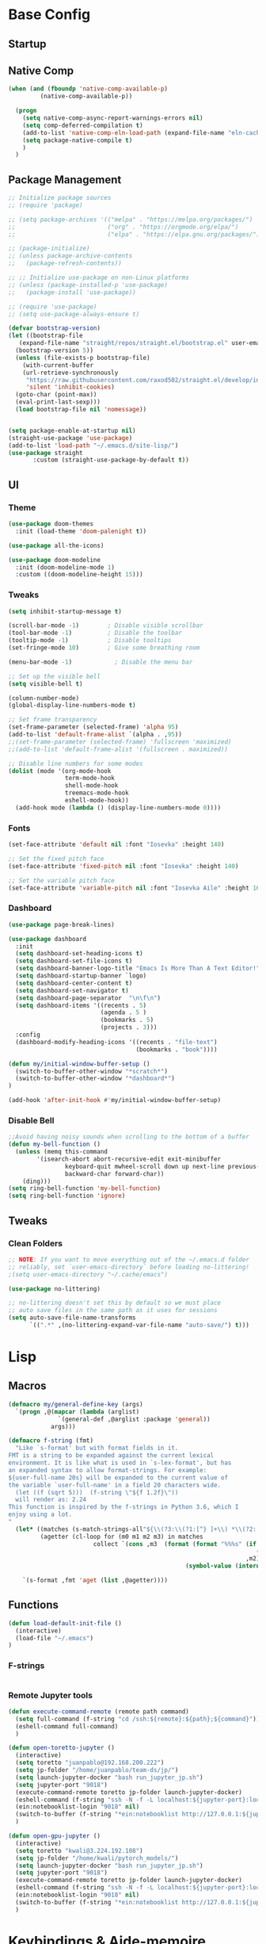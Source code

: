 #+PROPERTY: header-args:emacs-lisp :tangle /home/juanpablo/.emacs

* Base Config
** Startup
** Native Comp
#+begin_src emacs-lisp
    (when (and (fboundp 'native-comp-available-p)
             (native-comp-available-p))

      (progn
        (setq native-comp-async-report-warnings-errors nil)
        (setq comp-deferred-compilation t)
        (add-to-list 'native-comp-eln-load-path (expand-file-name "eln-cache/" user-emacs-directory))
        (setq package-native-compile t)
        )
      )
#+end_src

#+RESULTS:
: t

** Package Management

#+begin_src emacs-lisp
  ;; Initialize package sources
  ;; (require 'package)

  ;; (setq package-archives '(("melpa" . "https://melpa.org/packages/")
  ;;                          ("org" . "https://orgmode.org/elpa/")
  ;;                          ("elpa" . "https://elpa.gnu.org/packages/")))

  ;; (package-initialize)
  ;; (unless package-archive-contents
  ;;   (package-refresh-contents))

  ;; ;; Initialize use-package on non-Linux platforms
  ;; (unless (package-installed-p 'use-package)
  ;;   (package-install 'use-package))

  ;; (require 'use-package)
  ;; (setq use-package-always-ensure t)

  (defvar bootstrap-version)
  (let ((bootstrap-file
	 (expand-file-name "straight/repos/straight.el/bootstrap.el" user-emacs-directory))
	(bootstrap-version 5))
    (unless (file-exists-p bootstrap-file)
      (with-current-buffer
	  (url-retrieve-synchronously
	   "https://raw.githubusercontent.com/raxod502/straight.el/develop/install.el"
	   'silent 'inhibit-cookies)
	(goto-char (point-max))
	(eval-print-last-sexp)))
    (load bootstrap-file nil 'nomessage))


  (setq package-enable-at-startup nil)
  (straight-use-package 'use-package)
  (add-to-list 'load-path "~/.emacs.d/site-lisp/")
  (use-package straight
	     :custom (straight-use-package-by-default t))

#+end_src

** UI
*** Theme

#+begin_src emacs-lisp
(use-package doom-themes
  :init (load-theme 'doom-palenight t))

(use-package all-the-icons)

(use-package doom-modeline
  :init (doom-modeline-mode 1)
  :custom ((doom-modeline-height 15)))
#+end_src

#+RESULTS:

*** Tweaks
 #+begin_src emacs-lisp
 (setq inhibit-startup-message t)

 (scroll-bar-mode -1)        ; Disable visible scrollbar
 (tool-bar-mode -1)          ; Disable the toolbar
 (tooltip-mode -1)           ; Disable tooltips
 (set-fringe-mode 10)        ; Give some breathing room

 (menu-bar-mode -1)            ; Disable the menu bar

 ;; Set up the visible bell
 (setq visible-bell t)

 (column-number-mode)
 (global-display-line-numbers-mode t)

 ;; Set frame transparency
 (set-frame-parameter (selected-frame) 'alpha 95)
 (add-to-list 'default-frame-alist `(alpha . ,95))
 ;;(set-frame-parameter (selected-frame) 'fullscreen 'maximized)
 ;;(add-to-list 'default-frame-alist '(fullscreen . maximized))

 ;; Disable line numbers for some modes
 (dolist (mode '(org-mode-hook
                 term-mode-hook
                 shell-mode-hook
                 treemacs-mode-hook
                 eshell-mode-hook))
   (add-hook mode (lambda () (display-line-numbers-mode 0))))
 #+end_src

*** Fonts

#+begin_src emacs-lisp
(set-face-attribute 'default nil :font "Iosevka" :height 140)

;; Set the fixed pitch face
(set-face-attribute 'fixed-pitch nil :font "Iosevka" :height 140)

;; Set the variable pitch face
(set-face-attribute 'variable-pitch nil :font "Iosevka Aile" :height 160 :weight 'regular)
#+end_src

*** Dashboard
#+begin_src emacs-lisp
(use-package page-break-lines)

(use-package dashboard 
  :init      
  (setq dashboard-set-heading-icons t)
  (setq dashboard-set-file-icons t)
  (setq dashboard-banner-logo-title "Emacs Is More Than A Text Editor!")
  (setq dashboard-startup-banner `logo) 
  (setq dashboard-center-content t)
  (setq dashboard-set-navigator t)
  (setq dashboard-page-separator  "\n\f\n")
  (setq dashboard-items '((recents . 5)
                          (agenda . 5 )
                          (bookmarks . 5)
                          (projects . 3)))
  :config
  (dashboard-modify-heading-icons '((recents . "file-text")
                                    (bookmarks . "book"))))

(defun my/initial-window-buffer-setup ()
  (switch-to-buffer-other-window "*scratch*")
  (switch-to-buffer-other-window "*dashboard*")
)

(add-hook 'after-init-hook #'my/initial-window-buffer-setup)
#+end_src
*** Disable Bell
#+begin_src emacs-lisp
;;Avoid having noisy sounds when scrolling to the bottom of a buffer
(defun my-bell-function ()
  (unless (memq this-command
		'(isearch-abort abort-recursive-edit exit-minibuffer
				keyboard-quit mwheel-scroll down up next-line previous-line
				backward-char forward-char))
    (ding)))
(setq ring-bell-function 'my-bell-function)
(setq ring-bell-function 'ignore)
#+end_src

** Tweaks
*** Clean Folders

#+begin_src emacs-lisp
;; NOTE: If you want to move everything out of the ~/.emacs.d folder
;; reliably, set `user-emacs-directory` before loading no-littering!
;(setq user-emacs-directory "~/.cache/emacs")

(use-package no-littering)

;; no-littering doesn't set this by default so we must place
;; auto save files in the same path as it uses for sessions
(setq auto-save-file-name-transforms
      `((".*" ,(no-littering-expand-var-file-name "auto-save/") t)))
#+end_src

* Lisp
** Macros

#+begin_src emacs-lisp
(defmacro my/general-define-key (args)
  `(progn ,@(mapcar (lambda (arglist)
		      `(general-def ,@arglist :package 'general))
		    args)))

(defmacro f-string (fmt)
  "Like `s-format' but with format fields in it.
FMT is a string to be expanded against the current lexical
environment. It is like what is used in `s-lex-format', but has
an expanded syntax to allow format-strings. For example:
${user-full-name 20s} will be expanded to the current value of
the variable `user-full-name' in a field 20 characters wide.
  (let ((f (sqrt 5)))  (f-string \"${f 1.2f}\"))
  will render as: 2.24
This function is inspired by the f-strings in Python 3.6, which I
enjoy using a lot.
"
  (let* ((matches (s-match-strings-all"${\\(?3:\\(?1:[^} ]+\\) *\\(?2:[^}]*\\)\\)}" fmt))
         (agetter (cl-loop for (m0 m1 m2 m3) in matches
                        collect `(cons ,m3  (format (format "%%%s" (if (string= ,m2 "")
                                                                      (if s-lex-value-as-lisp "S" "s")
                                                                   ,m2))
                                                  (symbol-value (intern ,m1)))))))

    `(s-format ,fmt 'aget (list ,@agetter))))
#+end_src
** Functions
#+begin_src emacs-lisp
(defun load-default-init-file ()
  (interactive)
  (load-file "~/.emacs")
)
#+end_src
*** F-strings
#+begin_src emacs-lisp

#+end_src

#+RESULTS:
: f-string
*** Remote Jupyter tools
#+begin_src emacs-lisp
(defun execute-command-remote (remote path command)
  (setq full-command (f-string "cd /ssh:${remote}:${path};${command}"))
  (eshell-command full-command)
  )

(defun open-toretto-jupyter ()
  (interactive)
  (setq toretto "juanpablo@192.168.200.222")
  (setq jp-folder "/home/juanpablo/team-ds/jp/")
  (setq launch-jupyter-docker "bash run_jupyter_jp.sh")
  (setq jupyter-port "9018")
  (execute-command-remote toretto jp-folder launch-jupyter-docker)
  (eshell-command (f-string "ssh -N -f -L localhost:${jupyter-port}:localhost:${jupyter-port} ${toretto}"))
  (ein:notebooklist-login "9018" nil)
  (switch-to-buffer (f-string "*ein:notebooklist http://127.0.0.1:${jupyter-port}*"))
  )

(defun open-gpu-jupyter ()
  (interactive)
  (setq toretto "kwali@3.224.192.108")
  (setq jp-folder "/home/kwali/pytorch_models/")
  (setq launch-jupyter-docker "bash run_jupyter_jp.sh")
  (setq jupyter-port "9018")
  (execute-command-remote toretto jp-folder launch-jupyter-docker)
  (eshell-command (f-string "ssh -N -f -L localhost:${jupyter-port}:localhost:${jupyter-port} ${toretto}"))
  (ein:notebooklist-login "9018" nil)
  (switch-to-buffer (f-string "*ein:notebooklist http://127.0.0.1:${jupyter-port}*"))
  )
#+end_src

#+RESULTS:
: open-gpu-jupyter

* Keybindings & Aide-memoire
** General
#+begin_src emacs-lisp

  ;; Emacs oriented keybinding. Do good, not evil!
  ;; An interesting link for this is
  ;; https://yiufung.net/post/emacs-key-binding-conventions-and-why-you-should-try-it/

  (use-package general
    :config
    (my/general-define-key
     (("M-w" 'easy-kill
       "C-@" 'er/expand-region
       "C-s" 'swiper
       "C-M-s" 'avy-goto-char
       "C-x o" 'ace-window
       "M-o"   'other-window
       "C-x C-b" 'counsel-switch-buffer
       )
      ("C-c o" 'hydra-window/body
       "C-c p" 'projectile-command-map
       "C-c b" 'my/eaf-open-browser
       "C-c B" 'hydra-browser/body
       "C-c y w" 'aya-create
       "C-c y y" 'aya-expand
       "C-c y s" 'aya-persist-snippet
       )
      (:keymaps 'minibuffer-local-map
		"C-r" 'counsel-minibuffer-history)
      (:keymaps 'corfu-map
		:states 'insert
		"C-n" #'corfu-next
		"C-p" #'corfu-previous
		"<escape>" #'corfu-quit
		"<return>" #'corfu-insert
		"H-SPC" #'corfu-insert-separator
		;; "SPC" #'corfu-insert-separator ; Use when `corfu-quit-at-boundary' is non-nil
		"M-d" #'corfu-show-documentation
		"C-g" #'corfu-quit
		"M-l" #'corfu-show-location)
      (:keymaps 'corfu-map
		     ;; This is a manual toggle for the documentation popup.
		     [remap corfu-show-documentation] #'corfu-doc-toggle ; Remap the default doc command
		     ;; Scroll in the documentation window
		     "M-n" #'corfu-doc-scroll-up
		     "M-p" #'corfu-doc-scroll-down)
  )))
#+end_src

#+RESULTS:
: t

** Hydras
*** Window
#+begin_src emacs-lisp
(use-package hydra)
(use-package pretty-hydra)
(use-package windmove)
(use-package transpose-frame)
(use-package headlong)
(winner-mode 1)

;;shameleslly taken from abo-abo's init files
(pretty-hydra-define hydra-window (:foreign-keys warn :quit-key "q")
("Arrange"
 (("v" (lambda ()
         (interactive)
         (split-window-right)
         (windmove-right))
       "vert")
  ("x" (lambda ()
         (interactive)
         (split-window-below)
         (windmove-down))
       "horz")
 ("d" ace-delete-window "del")
 ("o" delete-other-windows "one" :exit t)
 ("s" ace-swap-window "swap") 
 ("t" transpose-frame "transpose" :exit t)
 ("+" balance-windows "balance")
 ("u" (progn (winner-undo) (setq this-command 'winner-undo)) "undo"))
 "Move"
 (("h" windmove-left nil)
  ("j" windmove-down nil)
  ("k" windmove-up nil)
  ("l" windmove-right nil)
  ("a" ace-window "ace")
  ("i" ace-maximize-window "ace-one" :exit t)
  ("b" ido-switch-buffer "buf")
  ("m" headlong-bookmark-jump "bmk"))
  )
)
#+end_src

#+RESULTS:
: hydra-window/body
*** EAF
#+begin_src emacs-lisp 
;; More of a mnemonic hydra than a cluster of keys to be chained like aya keybinds for example.
(pretty-hydra-define hydra-browser (:foreign-keys warn :quit-key "q")
("Go to"
 (("o" eaf-py-proxy-insert_or_open_browser "open")
  ("t" eaf-py-proxy-insert_or_new_blank_page "tab")
  ("T" eaf-py-proxy-insert_or_recover_prev_close_page "recover"))
 "Move"
 (("j" eaf-py-proxy-insert_or_scroll_up nil)
  ("k" eaf-py-proxy-insert_or_scroll_down nil)
  ("h" eaf-py-proxy-insert_or_scroll_left nil)
  ("l" eaf-py-proxy-insert_or_scroll_right nil)
  ("H" eaf-py-proxy-insert_or_history_backward nil)
  ("L" eaf-py-proxy-insert_or_history_forward nil)
  ("J" eaf-py-proxy-insert_or_select_left_tab nil)
  ("K" eaf-py-proxy-insert_or_select_right_tab nil)
  ("O" eaf-py-proxy-insert_or_open_link_new_buffer_other_window nil)
  ("i" eaf-py-proxy-insert_or_focus_input "input")
  ("e" eaf-py-proxy-insert_or_edit_url "edit-url")
  ("r" eaf-py-proxy-insert_or_refresh_ "refresh")
  ("f" eaf-py-proxy-insert_or_open_link "link")
  ("F" eaf-py-proxy-insert_or_open_link_new_buffer "link-newbuf"))
 "Actions"
 (("a" eaf-py-proxy-atomic_edit "atomic")
  ("s" eaf-py-proxy-save_page_password "save-password")
  ("p" eaf-py-proxy-toggle_password_autofill "insert-password")
  ("," eaf-py-proxy-insert_or_switch_to_reader_mode "reader-mode")
  (";" eaf-py-proxy-insert_or_translate_page "translate")
  ("m" eaf-py-proxy-insert_or_toggle_device "tgl-device"))
 "Open"
 (("d" eaf-py-proxy-insert_or_open_downloads_setting "dwlds")
  ("D"  eaf-py-proxy-open_devtools "dev-tools")
  ("y"    eaf-py-proxy-insert_or_download_youtube_video "yt-dl"))
 "Visuals"
 (("0" eaf-py-proxy-insert_or_zoom_reset "reset")
  ("-" eaf-py-proxy-zoom_out "out")
  ("=" eaf-py-proxy-zoom_in "in")
  ("3" eaf-py-proxy-insert_or_save_as_screenshot "scrshot"))
  )
)

#+end_src

#+RESULTS:
: hydra-browser/body

M-e atomic edit
C-t toggle password autofill
C-d save page password
; translate page
, reader mode

Caret mode usual keys

"c" eaf-py-proxy-insert_or_caret_at_line
"v" eaf-py-proxy-caret_toggle_mark
"w" eaf-py-proxy-caret_next_word
"M-w" eaf-py-proxy-copy_text
<escape>   eaf-py-proxy-caret_exit

To be added

()

** Which-key
#+begin_src emacs-lisp
(use-package which-key
  :init (which-key-mode)
  :diminish which-key-mode
  :config
  (setq which-key-idle-delay 1)
)
#+end_src

#+RESULTS:
: t

** Yasnippets
#+begin_src emacs-lisp
(use-package yasnippet
  :init
  (setq yas-snippet-dirs
	'("~/.emacs.d/snippets") ;; personal snippets
	))

(use-package auto-yasnippet)

#+end_src
* Discoverability
** Ivy
*** Basics and Counsel

 #+begin_src emacs-lisp
 (use-package ivy
   :diminish
   :config
   (ivy-mode 1))

 (use-package counsel
   :custom
   (counsel-linux-app-format-function #'counsel-linux-app-format-function-name-only)
   :config
   (counsel-mode 1))

 (use-package ivy-rich
   :after ivy
   :init
   (ivy-rich-mode 1)
   (setq ivy-rich-parse-remote-buffer nil))


 #+end_src

 #+RESULTS:
 : t

*** Prescient

#+begin_src emacs-lisp
(use-package ivy-prescient
  :after counsel
  :custom
  (ivy-prescient-enable-filtering nil)
  :config
  (setq ivy-prescient-sort-commands '(:not swiper swiper-isearch counsel-yank-pop counsel-find-file counsel-recentf counsel-descbinds))
  (ivy-prescient-mode 1))
#+end_src

#+RESULTS:
: t
** Projectile
#+begin_src emacs-lisp
(use-package projectile
  :init
  (setq projectile-project-search-path '("~/" "~/work"))
  :config
  (setq projectile-indexing-method 'native)
  (setq projectile-completion-system 'ivy)
  (setq projectile-enable-caching t)
;;  (setq projectile-switch-project-action #'projectile-dired)
  (projectile-mode +1)
)
#+end_src

#+RESULTS:
: t
* Editing
** Avy
#+begin_src emacs-lisp
(use-package avy)
#+end_src

** Ace Window
#+begin_src emacs-lisp
(use-package ace-window)
#+end_src

** Expand

#+begin_src emacs-lisp
(use-package expand-region)
(use-package easy-kill)
#+end_src

#+RESULTS:

* Tramp
#+begin_src emacs-lisp
(use-package docker-tramp)

(defun remote-shell--dummy1 (path)
    (interactive "sPath:")
    (let ((default-directory path) (current-prefix-arg '(4)))
      (call-interactively 'shell)))

(defun remote-shell--dummy2 (path)
    (interactive (list (read-directory-name "Default directory: " nil nil t default-directory)))
    (let ((default-directory path) (current-prefix-arg '(4)))
      (call-interactively 'shell)))

(load-file (concat (car (directory-files "/home/juanpablo/.emacs.d/elpa/" t "counsel*" nil)) "/counsel.el"))
(defun open-shell-new-buffer (path)
  (let ((default-directory path) (current-prefix-arg '(4)))
    (call-interactively 'shell)
    )
  )
(defun remote-shell ()
  (interactive)
  (ivy-read "Open shell in path:" #'read-file-name-internal
            :matcher #'counsel--find-file-matcher
            :initial-input nil
            :action #'open-shell-new-buffer
            :preselect (counsel--preselect-file)
            :require-match 'confirm-after-completion
            :history 'file-name-history
            :keymap counsel-find-file-map
            :caller #'remote-shell)
  )


#+end_src

#+RESULTS:
: remote-shell
* Org

#+begin_src emacs-lisp
(defun efs/org-font-setup ()
  ;; Replace list hyphen with dot
  (font-lock-add-keywords 'org-mode
                          '(("^ *\\([-]\\) "
                             (0 (prog1 () (compose-region (match-beginning 1) (match-end 1) "•"))))))

  ;; Set faces for heading levels
  (dolist (face '((org-level-1 . 1.2)
                  (org-level-2 . 1.1)
                  (org-level-3 . 1.05)
                  (org-level-4 . 1.0)
                  (org-level-5 . 1.1)
                  (org-level-6 . 1.1)
                  (org-level-7 . 1.1)
                  (org-level-8 . 1.1)))
    (set-face-attribute (car face) nil :font "Cantarell" :weight 'regular :height (cdr face)))

  ;; Ensure that anything that should be fixed-pitch in Org files appears that way
  (set-face-attribute 'org-block nil    :foreground nil :inherit 'fixed-pitch)
  (set-face-attribute 'org-table nil    :inherit 'fixed-pitch)
  (set-face-attribute 'org-formula nil  :inherit 'fixed-pitch)
  (set-face-attribute 'org-code nil     :inherit '(shadow fixed-pitch))
  (set-face-attribute 'org-table nil    :inherit '(shadow fixed-pitch))
  (set-face-attribute 'org-verbatim nil :inherit '(shadow fixed-pitch))
  (set-face-attribute 'org-special-keyword nil :inherit '(font-lock-comment-face fixed-pitch))
  (set-face-attribute 'org-meta-line nil :inherit '(font-lock-comment-face fixed-pitch))
  (set-face-attribute 'org-checkbox nil  :inherit 'fixed-pitch)
  (set-face-attribute 'line-number nil :inherit 'fixed-pitch)
  (set-face-attribute 'line-number-current-line nil :inherit 'fixed-pitch))

(defun efs/org-mode-setup ()
  (org-indent-mode)
  (variable-pitch-mode 1)
  (visual-line-mode 1))

(use-package org
  :commands (org-capture org-agenda)
  :hook (org-mode . efs/org-mode-setup)
  :config
  (setq org-ellipsis " ▾")
  (efs/org-font-setup)
  (org-babel-do-load-languages
    'org-babel-load-languages
    '((emacs-lisp . t)
      (python . t)
      (shell . t)))
  (setq org-confirm-babel-evaluate nil)
  (setq org-capture-templates nil)
)
#+end_src

#+RESULTS:


#+begin_src emacs-lisp
(use-package org-bullets
  :hook (org-mode . org-bullets-mode)
  :custom
  (org-bullets-bullet-list '("◉" "○" "●" "○" "●" "○" "●")))
#+end_src

#+begin_src emacs-lisp
(use-package org-download
  :init
  (with-eval-after-load 'org
    (org-download-enable))
)
#+end_src

#+RESULTS:
* Awesome Packages
** Magit
#+begin_src emacs-lisp
(use-package magit)
#+end_src
** EAF
#+begin_src emacs-lisp
(use-package eaf
  :load-path "~/.emacs.d/site-lisp/emacs-application-framework" ; Set to "/usr/share/emacs/site-lisp/eaf" if installed from AUR
  :custom
  (eaf-browser-continue-where-left-off t)
  :config
  (setq eaf-browser-enable-adblocker t)
  (require 'eaf-browser)
)

(defun my/eaf-open-browser (&optional args)
  (interactive "P")
  (progn
    (split-window-right)
    (other-window 1)
  )
  (if (equal current-prefix-arg '(4))
    (call-interactively #'eaf-open-browser)
    (eaf-open (eaf-wrap-url "www.google.com") "browser" args))
)
#+end_src


(equal current-prefix-arg nil)
** Nyxt

#+begin_src emacs-lisp :tangle no
    (use-package emacs-with-nyxt
      :ensure nil
      :load-path "~/.emacs.d/site-lisp/emacs-with-nyxt"
      )

  (use-package slime
      :config
      (setq slime-lisp-implementations 
        '(
          ;; (clisp ("/usr/bin/clisp"))
          (sbcl ("/usr/bin/sbcl"))
        )
      )
    )

    ;; (use-package sly
    ;;   :config
    ;;   (setq sly-lisp-implementations 
    ;;     '((clisp ("/usr/bin/clisp"))
    ;;       ;; (sbcl ("/usr/bin/sbcl"))
    ;;     )
    ;;   )
    ;; )
#+end_src

#+RESULTS:
: t

* IDE
** Shells
#+begin_src emacs-lisp
(use-package term
  :config
  (setq explicit-shell-file-name "bash") ;; Change this to zsh, etc
  ;;(setq explicit-zsh-args '())         ;; Use 'explicit-<shell>-args for shell-specific args

  ;; Match the default Bash shell prompt.  Update this if you have a custom prompt
  (setq term-prompt-regexp "^[^#$%>\n]*[#$%>] *"))

(use-package eterm-256color
  :hook (term-mode . eterm-256color-mode))

(use-package vterm
    )
#+end_src

#+RESULTS:
: t
** In-buffer Completion

#+begin_src emacs-lisp
      (use-package corfu

      ;; Optional customizations
      ;; :custom
      ;; (corfu-cycle t)                ;; Enable cycling for`corfu-next/previous'
        :custom
        ;; (corfu-auto t)			  ;; Enable auto completion
        (corfu-separator ?\s)          ;; Orderless field separator
        (corfu-quit-at-boundary 'separator)   ;; Never quit at completion boundary
        (corfu-quit-no-match 'separator)      ;; Never quit, even if there is no match
        (corfu-preview-current 'insert)    ;; Disable current candidate preview
        ;; (corfu-preselect-first nil)    ;; Disable candidate preselection
        ;; (corfu-on-exact-match nil)     ;; Configure handling of exact matches
        (corfu-echo-documentation nil) ;; Disable documentation in the echo area
      ;; (corfu-scroll-margin 5)        ;; Use scroll margin

        (corfu-auto t)
        (corfu-auto-prefix 2)
        (corfu-auto-delay 0.25)
      ;; You may want to enable Corfu only for certain modes.
      ;; :hook ((prog-mode . corfu-mode)
      ;;        (shell-mode . corfu-mode)
      ;;        (eshell-mode . corfu-mode))

      ;; Recommended: Enable Corfu globally.
      ;; This is recommended since dabbrev can be used globally (M-/).
      :init
      (corfu-global-mode))

    ;; Use dabbrev with Corfu!
    (use-package dabbrev
      ;; Swap M-/ and C-M-/
      :bind (("M-/" . dabbrev-completion)
             ("C-M-/" . dabbrev-expand)))


        ;; Add extensions
      (use-package cape
        ;; Bind dedicated completion commands
        ;; Alternative prefix keys: C-c p, M-p, M-+, ...
        :bind (("C-c p p" . completion-at-point) ;; capf
               ("C-c p t" . complete-tag)        ;; etags
               ("C-c p d" . cape-dabbrev)        ;; or dabbrev-completion
               ("C-c p f" . cape-file)
               ("C-c p k" . cape-keyword)
               ("C-c p s" . cape-symbol)
               ("C-c p a" . cape-abbrev)
               ("C-c p i" . cape-ispell)
               ("C-c p l" . cape-line)
               ("C-c p w" . cape-dict)
               ("C-c p \\" . cape-tex)
               ("C-c p _" . cape-tex)
               ("C-c p ^" . cape-tex)
               ("C-c p &" . cape-sgml)
               ("C-c p r" . cape-rfc1345))
        :init
        ;; Add `completion-at-point-functions', used by `completion-at-point'.
        (add-to-list 'completion-at-point-functions #'cape-file)
        (add-to-list 'completion-at-point-functions #'cape-dabbrev)
        (add-to-list 'completion-at-point-functions
                     (cape-company-to-capf #'elpy-company-backend))
        ;;(add-to-list 'completion-at-point-functions #'cape-keyword)
        ;;(add-to-list 'completion-at-point-functions #'cape-tex)
        ;;(add-to-list 'completion-at-point-functions #'cape-sgml)
        ;;(add-to-list 'completion-at-point-functions #'cape-      ;;(add-to-list 'completion-at-point-functions #'cape-abbrev)
        ;;(add-to-list 'completion-at-point-functions #'cape-ispell)
        ;;(add-to-list 'completion-at-point-functions #'cape-dict)
        ;;(add-to-list 'completion-at-point-functions #'cape-symbol)
        ;;(add-to-list 'completion-at-point-functions #'cape-line)
      )

  (use-package kind-icon
    :after corfu
    :custom
    (kind-icon-use-icons t)
    (kind-icon-default-face 'corfu-default) ; Have background color be the same as `corfu' face background
    (kind-icon-blend-background nil)  ; Use midpoint color between foreground and background colors ("blended")?
    (kind-icon-blend-frac 0.08)

    ;; NOTE 2022-02-05: `kind-icon' depends `svg-lib' which creates a cache
    ;; directory that defaults to the `user-emacs-directory'. Here, I change that
    ;; directory to a location appropriate to `no-littering' conventions, a
    ;; package which moves directories of other packages to sane locations.
    (svg-lib-icons-dir (no-littering-expand-var-file-name "svg-lib/cache/")) ; Change cache dir
    :config
    (add-to-list 'corfu-margin-formatters #'kind-icon-margin-formatter) ; Enable `kind-icon'

    ;; Add hook to reset cache so the icon colors match my theme
    ;; NOTE 2022-02-05: This is a hook which resets the cache whenever I switch
    ;; the theme using my custom defined command for switching themes. If I don't
    ;; do this, then the backgound color will remain the same, meaning it will not
    ;; match the background color corresponding to the current theme. Important
    ;; since I have a light theme and dark theme I switch between. This has no
    ;; function unless you use something similar
    (add-hook 'kb/themes-hooks #'(lambda () (interactive) (kind-icon-reset-cache))))

  (use-package corfu-doc
  ;; NOTE 2022-02-05: At the time of writing, `corfu-doc' is not yet on melpa
  :straight (corfu-doc :type git :host github :repo "galeo/corfu-doc")
  :after corfu
  :hook (corfu-mode . corfu-doc-mode)
  :custom
  (corfu-doc-delay 0.5)
  (corfu-doc-max-width 70)
  (corfu-doc-max-height 20)

  ;; NOTE 2022-02-05: I've also set this in the `corfu' use-package to be
  ;; extra-safe that this is set when corfu-doc is loaded. I do not want
  ;; documentation shown in both the echo area and in the `corfu-doc' popup.
  (corfu-echo-documentation nil))
#+end_src

#+RESULTS:
| corfu-doc-mode | corfu-mode-set-explicitly |
** Syntax Checking
#+begin_src emacs-lisp
  (use-package flycheck
    :defer t
    :hook
    (lsp-mode . flycheck-mode)
    (elpy-mode . flycheck-mode)
    )
#+end_src

#+RESULTS:
| flycheck-mode |
** Python

#+begin_src emacs-lisp
    (use-package elpy
    
    :init
    (elpy-enable)
    (setq elpy-rpc-backend "jedi"))
#+end_src

#+RESULTS:

* Writing
** Mail
#+begin_src emacs-lisp :tangle no
(add-to-list 'load-path "/usr/local/share/emacs/site-lisp/mu4e")

(use-package mu4e
  :ensure nil
  :config
  (setq mu4e-contexts
      (list
       ;; Work account
       (make-mu4e-context
        :name "Kwali"
        :match-func
          (lambda (msg)
            (when msg
              (string-prefix-p "/Gmail" (mu4e-message-field msg :maildir))))
        :vars '((user-mail-address . "juanpablo@kwali.ai")
                (user-full-name    . "Juan Pablo Morales")
                (smtpmail-smtp-server  . "smtp.gmail.com")
                (smtpmail-smtp-service . 465)
                (smtpmail-stream-type  . ssl)
                (mu4e-drafts-folder  . "/Gmail/[Gmail]/Drafts")
                (mu4e-sent-folder  . "/Gmail/[Gmail]/Sent Mail")
                (mu4e-refile-folder  . "/Gmail/[Gmail]/All Mail")
                (mu4e-trash-folder  . "/Gmail/[Gmail]/Trash")))))

  (setq message-send-mail-function 'smtpmail-send-it)
)


#+end_src

#+RESULTS:
: t

** Atomic Emacs
#+begin_src emacs-lisp
(use-package atomic-chrome
  
  :config
  (atomic-chrome-start-server)
  (setq atomic-chrome-buffer-open-style 'frame)
  (setq atomic-chrome-default-major-mode 'python-mode)
  (setq atomic-chrome-url-major-mode-alist
	'(("redmine" . textile-mode)))
)
#+end_src

#+RESULTS:
: t
** Org Tree Slide
#+begin_src emacs-lisp
(use-package hide-lines)

(defun my:hide-headers ()
  ;; hide block begin/end markers
  ;; not sure why but hide-lines *really* needs
  ;; loaded each time we call this..
  (load-library "hide-lines")
  (hide-lines-matching
   "#\\+\\(BEGIN\\|END\\)_\\(SRC\\|EXAMPLE\\|VERSE\\|QUOTE\\)")
  (hide-lines-matching
   "#\\+ATTR_ORG"))

(defun my:show-headers ()
  (hide-lines-show-all)
  (org-show-all))

(use-package command-log-mode)

(use-package org-tree-slide
  :custom
  (org-image-actual-width nil)
  (org-tree-slide-header nil)
  (org-tree-slide-heading-emphasis t)
  ;:hook ((org-tree-slide-play . my:hide-headers)
  ;(org-tree-slide-stop . my:show-headers))
  )
#+end_src

#+RESULTS:
** Ox-hugo
#+BEGIN_SRC emacs-lisp :results silent
(use-package ox-hugo
  :after ox)
#+END_SRC

#+RESULTS:
: org-define-error
#+begin_src emacs-lisp
(use-package edit-server
  :commands edit-server-start
  :init (if after-init-time
              (edit-server-start)
            (add-hook 'after-init-hook
                      #'(lambda() (edit-server-start))))
  :config (setq edit-server-new-frame-alist
                '((name . "Edit with Emacs FRAME")
                  (top . 200)
                  (left . 200)
                  (width . 80)
                  (height . 25)
                  (minibuffer . t)
                  (menu-bar-lines . t)
                  (window-system . x))))
#+end_src

#+RESULTS:
: t
